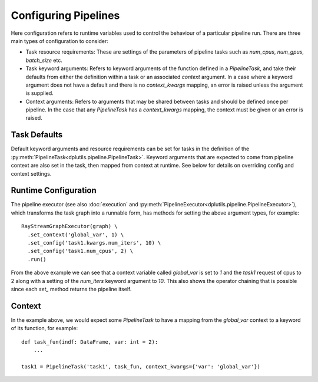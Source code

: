 Configuring Pipelines
=====================

Here configuration refers to runtime variables used to control the behaviour of a particular pipeline run. There are
three main types of configuration to consider:

* Task resource requirements: These are settings of the parameters of pipeline tasks such as `num_cpus`, `num_gpus`,
  `batch_size` etc.

* Task keyword arguments: Refers to keyword arguments of the function defined in a `PipelineTask`, and take their
  defaults from either the definition within a task or an associated `context` argument. In a case where a keyword
  argument does not have a default and there is no `context_kwargs` mapping, an error is raised unless the argument is
  supplied.

* Context arguments: Refers to arguments that may be shared between tasks and should be defined once per pipeline. In
  the case that any `PipelineTask` has a `context_kwargs` mapping, the context must be given or an error is raised.


Task Defaults
-------------

Default keyword arguments and resource requirements can be set for tasks in the definition of the
:py:meth:`PipelineTask<dplutils.pipeline.PipelineTask>`. Keyword arguments that are expected to come from pipeline
context are also set in the task, then mapped from context at runtime. See below for details on overriding config and
context settings.


Runtime Configuration
---------------------

The pipeline executor (see also :doc:`execution` and :py:meth:`PipelineExecutor<dplutils.pipeline.PipelineExecutor>`),
which transforms the task graph into a runnable form, has methods for setting the above argument types, for example::


  RayStreamGraphExecutor(graph) \
    .set_context('global_var', 1) \
    .set_config('task1.kwargs.num_iters', 10) \
    .set_config('task1.num_cpus', 2) \
    .run()


From the above example we can see that a context variable called `global_var` is set to `1` and the `task1` request of
cpus to 2 along with a setting of the `num_iters` keyword argument to `10`. This also shows the operator chaining that
is possible since each `set_` method returns the pipeline itself.


Context
-------

In the example above, we would expect some `PipelineTask` to have a mapping from the `global_var` context to a keyword
of its function, for example::

  def task_fun(indf: DataFrame, var: int = 2):
      ...

  task1 = PipelineTask('task1', task_fun, context_kwargs={'var': 'global_var'})
